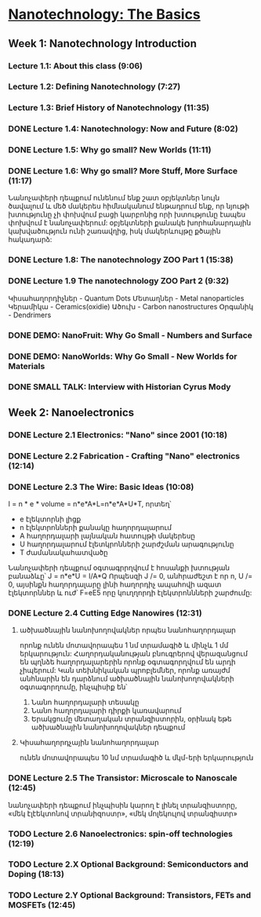 ﻿* [[https://class.coursera.org/nanotech-001/lecture][Nanotechnology: The Basics]]

** Week 1: Nanotechnology Introduction
*** Lecture 1.1: About this class (9:06)
*** Lecture 1.2: Defining Nanotechnology (7:27)
*** Lecture 1.3: Brief History of Nanotechnology (11:35)
*** DONE Lecture 1.4: Nanotechnology: Now and Future (8:02)
*** DONE Lecture 1.5: Why go small? New Worlds (11:11)
    CLOSED: [2015-02-05 Thu 07:46]

*** DONE Lecture 1.6: Why go small? More Stuff, More Surface (11:17)
    CLOSED: [2015-02-06 Fri 08:08]
    Նանոչափերի դեպքում ունենում ենք շատ օբյեկտներ նույն ծավալում և մեծ մակերես
    հիմնականում ենթադրում ենք, որ նյութի խտությունը չի փոխվում բացի կարբոնից
    որի խտությունը էապես փոխվում է նանոչափերում:
    օբյեկտների քանակե խորհանարդային կախվածություն ունի շառավղից, իսկ մակերևույթը
    քծային հակադարձ:    
*** DONE Lecture 1.8: The nanotechnology ZOO Part 1 (15:38)
    CLOSED: [2015-02-09 Mon 08:58]
    
*** DONE Lecture 1.9 The nanotechnology ZOO Part 2 (9:32)
    CLOSED: [2015-02-11 Wed 08:20]
    Կիսահաղորդիչներ - Quantum Dots
    Մետաղներ - Metal nanoparticles
    Կերամիկա - Ceramics(oxidie)
    Ածուխ - Carbon nanostructures 
    Օրգանիկ - Dendrimers
*** DONE DEMO: NanoFruit: Why Go Small - Numbers and Surface
    CLOSED: [2015-02-14 Sat 07:40]
*** DONE DEMO: NanoWorlds: Why Go Small - New Worlds for Materials
*** DONE SMALL TALK: Interview with Historian Cyrus Mody
    CLOSED: [2015-02-14 Sat 22:38]


** Week 2: Nanoelectronics
*** DONE Lecture 2.1 Electronics: "Nano" since 2001 (10:18)
    CLOSED: [2015-02-20 Fri 09:03]

*** DONE Lecture 2.2 Fabrication - Crafting "Nano" electronics (12:14)
    CLOSED: [2015-02-22 Sun 09:10]
*** DONE Lecture 2.3 The Wire: Basic Ideas (10:08)
    CLOSED: [2015-03-02 Mon 08:23]
    I = n * e * volume = n*e*A*L=n*e*A*U*T, որտեղ՝
          - e էլեկտորնի լիցք
          - n էլեկտրոնների քանակը հաղորդալարում
          - A հաղորդալարի լայնական հատույթի մակերեսը
          - U հաղորդալարում էլետկրոնների շարժշման արագությունը
          - T ժամանակահատվածը
    Նանոչափերի դեպքում օգտագրրղվում է հոսանքի խտության բանաձևը՝ J = n*e*U = I/A*Q
    Որպեսզի J /= 0, անհրաժեշտ է որ n, U /= 0, այսինքն հաղորդալարը լինի հաղորդիչ ապահովի ազատ էլեկտորններ և
    ուժ՝ F=eE5 որը կուղղորդի էլեկտրոննների շարժումը:
*** DONE Lecture 2.4 Cutting Edge Nanowires (12:31)
    CLOSED: [2015-03-02 Mon 08:28]
**** ածխածնային նանոխողովակներ որպես նանոհաղորդալար
    որոնք ունեն մոտավորապես 1 նմ տրամագիծ և մինչև 1 մմ երկարություն: Հաղորդականության 
    բնուգրերով վերազանցում են պղնձե հաղորդալարերին որոնք օգտագորղվում են արդի չիպերում:
    Կան տեխնիկական պրոբլեմներ, որոնք առայժմ անհնարին են դարձնում ածխածնային նանոխողովակների
    օգտագորղումը, ինչպիսիք են՝
    1. Նանո հաղորդալարի տեսակը
    2. Նանո հաղորդալարի դիրքի կառավարում
    3. Երակցումը մետաղական տրանզիստորին, օրինակ եթե ածխածնային նանոխողովակներ դեպքում
**** Կիսահաղորդչային նանոհաղորդալար
     ունեն մոտավորապես 10 նմ տրամագիծ և մկմ-երի երկարություն
*** DONE Lecture 2.5 The Transistor: Microscale to Nanoscale (12:45)
    CLOSED: [2015-03-03 Tue 11:20] SCHEDULED: <2015-03-03 Tue>
    նանոչափերի դեպքում ինչպիսին կարող է լինել տրանզիստորը,
    «մեկ էլէեկտոնով տրանիզոստր», «մեկ մոլեկուլով տրանզիստր»  
    
*** TODO Lecture 2.6 Nanoelectronics: spin-off technologies (12:19)
    SCHEDULED: <2015-03-04 Wed>
*** TODO Lecture 2.X Optional Background: Semiconductors and Doping (18:13)
    SCHEDULED: <2015-03-05 Thu>
*** TODO Lecture 2.Y Optional Background: Transistors, FETs and MOSFETs (12:45)
    SCHEDULED: <2015-03-06 Fri>
